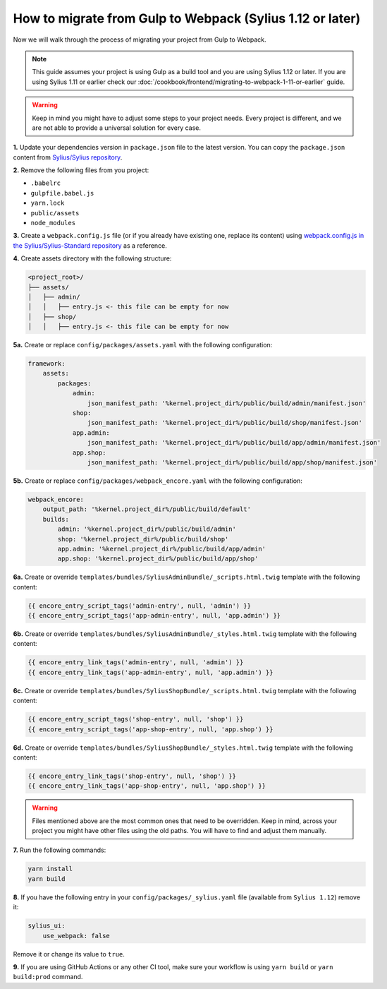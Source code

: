 How to migrate from Gulp to Webpack (Sylius 1.12 or later)
==========================================================

Now we will walk through the process of migrating your project from Gulp to Webpack.

.. note::

    This guide assumes your project is using Gulp as a build tool and you are using Sylius 1.12 or later.
    If you are using Sylius 1.11 or earlier check our :doc:`/cookbook/frontend/migrating-to-webpack-1-11-or-earlier` guide.

.. warning::

    Keep in mind you might have to adjust some steps to your project needs. Every project is different, and we are not able
    to provide a universal solution for every case.

**1.** Update your dependencies version in ``package.json`` file to the latest version. You can copy the ``package.json`` content from
`Sylius/Sylius repository <https://github.com/Sylius/Sylius/blob/1.12/package.json>`_.

**2.** Remove the following files from you project:

* ``.babelrc``
* ``gulpfile.babel.js``
* ``yarn.lock``
* ``public/assets``
* ``node_modules``

**3.** Create a ``webpack.config.js`` file (or if you already have existing one, replace its content) using `webpack.config.js in the Sylius/Sylius-Standard repository <https://github.com/Sylius/Sylius-Standard/blob/1.12/webpack.config.js>`_ as a reference.

**4.** Create assets directory with the following structure:

.. code-block:: text

    <project_root>/
    ├── assets/
    │   ├── admin/
    │   │   ├── entry.js <- this file can be empty for now
    │   ├── shop/
    │   │   ├── entry.js <- this file can be empty for now

**5a.** Create or replace ``config/packages/assets.yaml`` with the following configuration:

.. code-block:: yaml

    framework:
        assets:
            packages:
                admin:
                    json_manifest_path: '%kernel.project_dir%/public/build/admin/manifest.json'
                shop:
                    json_manifest_path: '%kernel.project_dir%/public/build/shop/manifest.json'
                app.admin:
                    json_manifest_path: '%kernel.project_dir%/public/build/app/admin/manifest.json'
                app.shop:
                    json_manifest_path: '%kernel.project_dir%/public/build/app/shop/manifest.json'

**5b.** Create or replace ``config/packages/webpack_encore.yaml`` with the following configuration:

.. code-block:: yaml

    webpack_encore:
        output_path: '%kernel.project_dir%/public/build/default'
        builds:
            admin: '%kernel.project_dir%/public/build/admin'
            shop: '%kernel.project_dir%/public/build/shop'
            app.admin: '%kernel.project_dir%/public/build/app/admin'
            app.shop: '%kernel.project_dir%/public/build/app/shop'

**6a.** Create or override ``templates/bundles/SyliusAdminBundle/_scripts.html.twig`` template with the following content:

.. code-block:: twig

    {{ encore_entry_script_tags('admin-entry', null, 'admin') }}
    {{ encore_entry_script_tags('app-admin-entry', null, 'app.admin') }}

**6b.** Create or override ``templates/bundles/SyliusAdminBundle/_styles.html.twig`` template with the following content:

.. code-block:: twig

    {{ encore_entry_link_tags('admin-entry', null, 'admin') }}
    {{ encore_entry_link_tags('app-admin-entry', null, 'app.admin') }}

**6c.** Create or override ``templates/bundles/SyliusShopBundle/_scripts.html.twig`` template with the following content:

.. code-block:: twig

    {{ encore_entry_script_tags('shop-entry', null, 'shop') }}
    {{ encore_entry_script_tags('app-shop-entry', null, 'app.shop') }}

**6d.** Create or override ``templates/bundles/SyliusShopBundle/_styles.html.twig`` template with the following content:

.. code-block:: twig

    {{ encore_entry_link_tags('shop-entry', null, 'shop') }}
    {{ encore_entry_link_tags('app-shop-entry', null, 'app.shop') }}

.. warning::

    Files mentioned above are the most common ones that need to be overridden. Keep in mind, across your project you might
    have other files using the old paths. You will have to find and adjust them manually.

**7.** Run the following commands:

.. code-block:: bash

    yarn install
    yarn build

**8.** If you have the following entry in your ``config/packages/_sylius.yaml`` file (available from ``Sylius 1.12``) remove it:

.. code-block:: yaml

    sylius_ui:
        use_webpack: false

Remove it or change its value to ``true``.

**9.** If you are using GitHub Actions or any other CI tool, make sure your workflow is using ``yarn build`` or ``yarn build:prod`` command.
